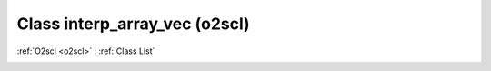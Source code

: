 Class interp_array_vec (o2scl)
==============================

:ref:`O2scl <o2scl>` : :ref:`Class List`

.. _interp_array_vec:

.. doxygenclass:: o2scl::interp_array_vec
